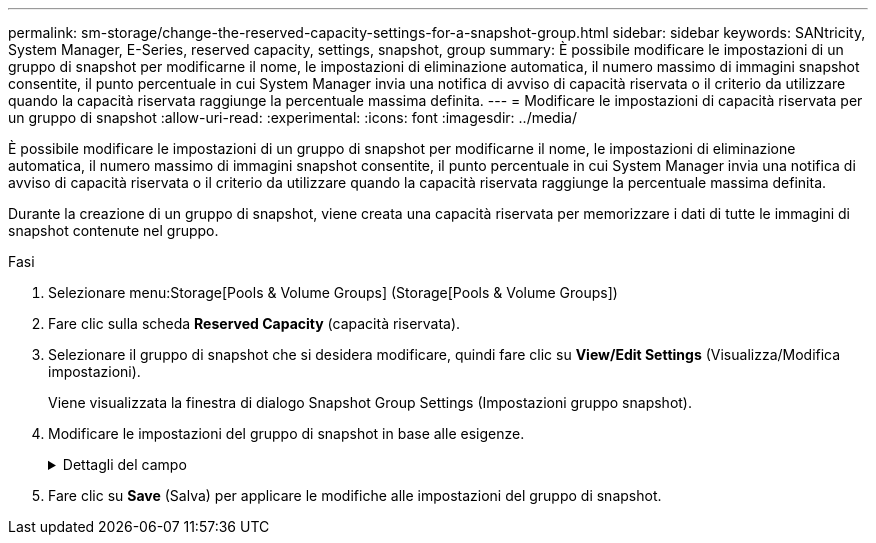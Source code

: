 ---
permalink: sm-storage/change-the-reserved-capacity-settings-for-a-snapshot-group.html 
sidebar: sidebar 
keywords: SANtricity, System Manager, E-Series, reserved capacity, settings, snapshot, group 
summary: È possibile modificare le impostazioni di un gruppo di snapshot per modificarne il nome, le impostazioni di eliminazione automatica, il numero massimo di immagini snapshot consentite, il punto percentuale in cui System Manager invia una notifica di avviso di capacità riservata o il criterio da utilizzare quando la capacità riservata raggiunge la percentuale massima definita. 
---
= Modificare le impostazioni di capacità riservata per un gruppo di snapshot
:allow-uri-read: 
:experimental: 
:icons: font
:imagesdir: ../media/


[role="lead"]
È possibile modificare le impostazioni di un gruppo di snapshot per modificarne il nome, le impostazioni di eliminazione automatica, il numero massimo di immagini snapshot consentite, il punto percentuale in cui System Manager invia una notifica di avviso di capacità riservata o il criterio da utilizzare quando la capacità riservata raggiunge la percentuale massima definita.

Durante la creazione di un gruppo di snapshot, viene creata una capacità riservata per memorizzare i dati di tutte le immagini di snapshot contenute nel gruppo.

.Fasi
. Selezionare menu:Storage[Pools & Volume Groups] (Storage[Pools & Volume Groups])
. Fare clic sulla scheda *Reserved Capacity* (capacità riservata).
. Selezionare il gruppo di snapshot che si desidera modificare, quindi fare clic su *View/Edit Settings* (Visualizza/Modifica impostazioni).
+
Viene visualizzata la finestra di dialogo Snapshot Group Settings (Impostazioni gruppo snapshot).

. Modificare le impostazioni del gruppo di snapshot in base alle esigenze.
+
.Dettagli del campo
[%collapsible]
====
[cols="25h,~"]
|===
| Impostazione | Descrizione 


 a| 
*Impostazioni gruppo Snapshot*



 a| 
Nome
 a| 
Il nome del gruppo di snapshot. Specificare un nome per il gruppo di snapshot è obbligatorio.



 a| 
Eliminazione automatica
 a| 
Un'impostazione che mantiene il numero totale di immagini snapshot nel gruppo pari o inferiore a un massimo definito dall'utente. Quando questa opzione è attivata, System Manager elimina automaticamente l'immagine snapshot meno recente nel gruppo ogni volta che viene creata una nuova istantanea, in modo da rispettare il numero massimo di immagini snapshot consentito per il gruppo.



 a| 
Limite dell'immagine Snapshot
 a| 
Un valore configurabile che specifica il numero massimo di immagini snapshot consentite per un gruppo di snapshot.



 a| 
Calendario di Snapshot
 a| 
Se sì, viene impostata una pianificazione per la creazione automatica di snapshot.



 a| 
*Impostazioni di capacità riservate*



 a| 
Avvisami quando...
 a| 
Utilizzare la casella di selezione per regolare il punto percentuale in cui System Manager invia una notifica di avviso quando la capacità riservata per un gruppo di snapshot è quasi piena.

Quando la capacità riservata per il gruppo di snapshot supera la soglia specificata, System Manager invia un avviso, consentendo di aumentare la capacità riservata o di eliminare oggetti non necessari.



 a| 
Policy per la capacità massima riservata
 a| 
È possibile scegliere una delle seguenti policy:

** *Rimuovi l'immagine snapshot meno recente* -- System Manager rimuove automaticamente l'immagine snapshot meno recente nel gruppo di snapshot, che rilascia la capacità riservata dell'immagine snapshot per il riutilizzo all'interno del gruppo.
** *Rifiuta scritture nel volume di base* -- quando la capacità riservata raggiunge la massima percentuale definita, System Manager rifiuta qualsiasi richiesta di scrittura i/o nel volume di base che ha attivato l'accesso alla capacità riservata.




 a| 
*Oggetti associati*



 a| 
Volume di base
 a| 
Il nome del volume di base utilizzato per il gruppo. Un volume di base è l'origine da cui viene creata un'immagine snapshot. Può essere un volume spesso o sottile e viene in genere assegnato a un host. Il volume di base può risiedere in un gruppo di volumi o in un pool di dischi.



 a| 
Immagini Snapshot
 a| 
Il numero di immagini create da questo gruppo. Un'immagine snapshot è una copia logica dei dati del volume, acquisita in un determinato momento. Come un punto di ripristino, le immagini Snapshot consentono di eseguire il rollback a un set di dati sicuramente funzionante. Sebbene l'host possa accedere all'immagine snapshot, non può leggerla o scriverla direttamente.

|===
====
. Fare clic su *Save* (Salva) per applicare le modifiche alle impostazioni del gruppo di snapshot.

